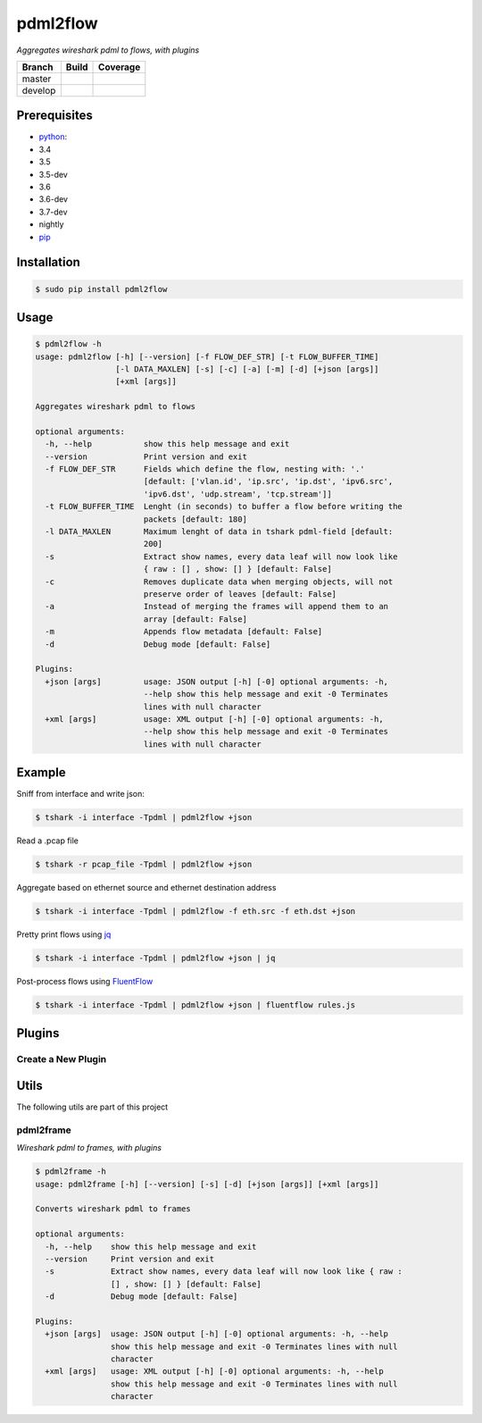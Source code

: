 pdml2flow |PyPI version|
========================

*Aggregates wireshark pdml to flows, with plugins*

+-----------+--------------------------+-----------------------------+
| Branch    | Build                    | Coverage                    |
+===========+==========================+=============================+
| master    | |Build Status master|    | |Coverage Status master|    |
+-----------+--------------------------+-----------------------------+
| develop   | |Build Status develop|   | |Coverage Status develop|   |
+-----------+--------------------------+-----------------------------+

Prerequisites
-------------

-  `python <https://www.python.org/>`__:
-  3.4
-  3.5
-  3.5-dev
-  3.6
-  3.6-dev
-  3.7-dev
-  nightly
-  `pip <https://pypi.python.org/pypi/pip>`__

Installation
------------

.. code:: shell

    $ sudo pip install pdml2flow

Usage
-----

.. code:: shell

    $ pdml2flow -h
    usage: pdml2flow [-h] [--version] [-f FLOW_DEF_STR] [-t FLOW_BUFFER_TIME]
                     [-l DATA_MAXLEN] [-s] [-c] [-a] [-m] [-d] [+json [args]]
                     [+xml [args]]

    Aggregates wireshark pdml to flows

    optional arguments:
      -h, --help           show this help message and exit
      --version            Print version and exit
      -f FLOW_DEF_STR      Fields which define the flow, nesting with: '.'
                           [default: ['vlan.id', 'ip.src', 'ip.dst', 'ipv6.src',
                           'ipv6.dst', 'udp.stream', 'tcp.stream']]
      -t FLOW_BUFFER_TIME  Lenght (in seconds) to buffer a flow before writing the
                           packets [default: 180]
      -l DATA_MAXLEN       Maximum lenght of data in tshark pdml-field [default:
                           200]
      -s                   Extract show names, every data leaf will now look like
                           { raw : [] , show: [] } [default: False]
      -c                   Removes duplicate data when merging objects, will not
                           preserve order of leaves [default: False]
      -a                   Instead of merging the frames will append them to an
                           array [default: False]
      -m                   Appends flow metadata [default: False]
      -d                   Debug mode [default: False]

    Plugins:
      +json [args]         usage: JSON output [-h] [-0] optional arguments: -h,
                           --help show this help message and exit -0 Terminates
                           lines with null character
      +xml [args]          usage: XML output [-h] [-0] optional arguments: -h,
                           --help show this help message and exit -0 Terminates
                           lines with null character

Example
-------

Sniff from interface and write json:

.. code:: shell

    $ tshark -i interface -Tpdml | pdml2flow +json

Read a .pcap file

.. code:: shell

    $ tshark -r pcap_file -Tpdml | pdml2flow +json

Aggregate based on ethernet source and ethernet destination address

.. code:: shell

    $ tshark -i interface -Tpdml | pdml2flow -f eth.src -f eth.dst +json

Pretty print flows using `jq <https://stedolan.github.io/jq/>`__

.. code:: shell

    $ tshark -i interface -Tpdml | pdml2flow +json | jq

Post-process flows using
`FluentFlow <https://github.com/t-moe/FluentFlow>`__

.. code:: shell

    $ tshark -i interface -Tpdml | pdml2flow +json | fluentflow rules.js

Plugins
-------

Create a New Plugin
~~~~~~~~~~~~~~~~~~~

|asciicast|

Utils
-----

The following utils are part of this project

pdml2frame
~~~~~~~~~~

*Wireshark pdml to frames, with plugins*

.. code:: shell

    $ pdml2frame -h
    usage: pdml2frame [-h] [--version] [-s] [-d] [+json [args]] [+xml [args]]

    Converts wireshark pdml to frames

    optional arguments:
      -h, --help    show this help message and exit
      --version     Print version and exit
      -s            Extract show names, every data leaf will now look like { raw :
                    [] , show: [] } [default: False]
      -d            Debug mode [default: False]

    Plugins:
      +json [args]  usage: JSON output [-h] [-0] optional arguments: -h, --help
                    show this help message and exit -0 Terminates lines with null
                    character
      +xml [args]   usage: XML output [-h] [-0] optional arguments: -h, --help
                    show this help message and exit -0 Terminates lines with null
                    character

.. |PyPI version| image:: https://badge.fury.io/py/pdml2flow.svg
   :target: https://badge.fury.io/py/pdml2flow
.. |Build Status master| image:: https://travis-ci.org/Enteee/pdml2flow.svg?branch=master
   :target: https://travis-ci.org/Enteee/pdml2flow
.. |Coverage Status master| image:: https://coveralls.io/repos/github/Enteee/pdml2flow/badge.svg?branch=master
   :target: https://coveralls.io/github/Enteee/pdml2flow?branch=master
.. |Build Status develop| image:: https://travis-ci.org/Enteee/pdml2flow.svg?branch=develop
   :target: https://travis-ci.org/Enteee/pdml2flow
.. |Coverage Status develop| image:: https://coveralls.io/repos/github/Enteee/pdml2flow/badge.svg?branch=develop
   :target: https://coveralls.io/github/Enteee/pdml2flow?branch=develop
.. |asciicast| image:: https://asciinema.org/a/208963.png
   :target: https://asciinema.org/a/208963
